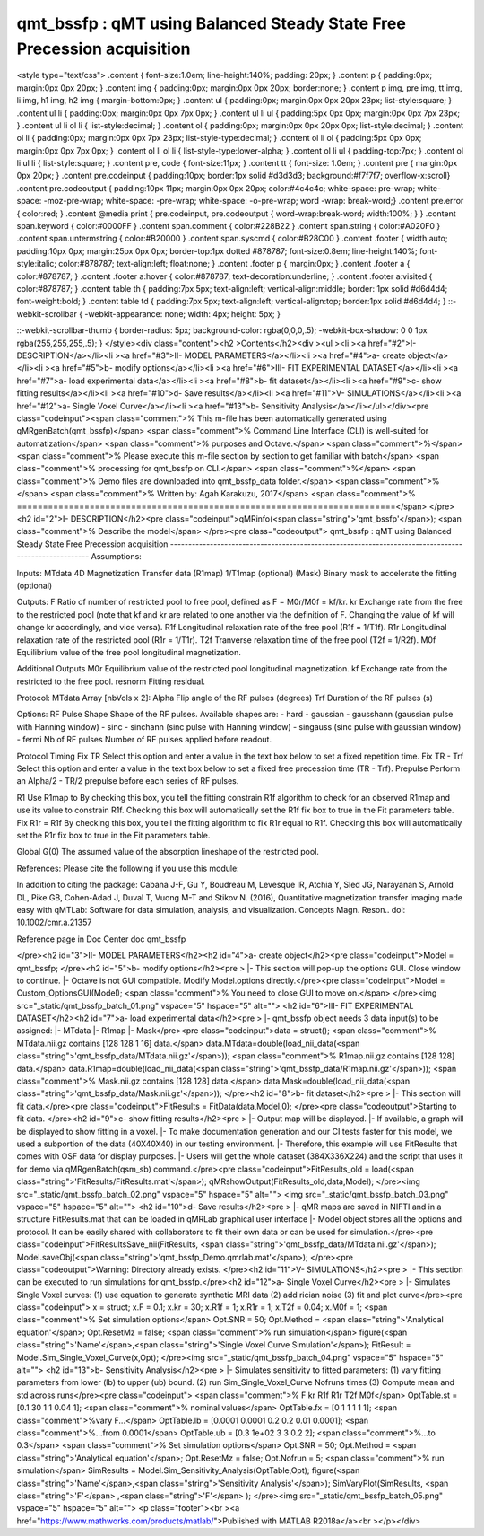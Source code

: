 qmt_bssfp : qMT using Balanced Steady State Free Precession acquisition
=======================================================================

.. image:: https://mybinder.org/badge_logo.svg
 :target: https://mybinder.org/v2/gh/qMRLab/doc_notebooks/master?filepath=qmt_bssfp_demo.ipynb
.. raw:: html


<style type="text/css">
.content { font-size:1.0em; line-height:140%; padding: 20px; }
.content p { padding:0px; margin:0px 0px 20px; }
.content img { padding:0px; margin:0px 0px 20px; border:none; }
.content p img, pre img, tt img, li img, h1 img, h2 img { margin-bottom:0px; }
.content ul { padding:0px; margin:0px 0px 20px 23px; list-style:square; }
.content ul li { padding:0px; margin:0px 0px 7px 0px; }
.content ul li ul { padding:5px 0px 0px; margin:0px 0px 7px 23px; }
.content ul li ol li { list-style:decimal; }
.content ol { padding:0px; margin:0px 0px 20px 0px; list-style:decimal; }
.content ol li { padding:0px; margin:0px 0px 7px 23px; list-style-type:decimal; }
.content ol li ol { padding:5px 0px 0px; margin:0px 0px 7px 0px; }
.content ol li ol li { list-style-type:lower-alpha; }
.content ol li ul { padding-top:7px; }
.content ol li ul li { list-style:square; }
.content pre, code { font-size:11px; }
.content tt { font-size: 1.0em; }
.content pre { margin:0px 0px 20px; }
.content pre.codeinput { padding:10px; border:1px solid #d3d3d3; background:#f7f7f7; overflow-x:scroll}
.content pre.codeoutput { padding:10px 11px; margin:0px 0px 20px; color:#4c4c4c; white-space: pre-wrap; white-space: -moz-pre-wrap; white-space: -pre-wrap; white-space: -o-pre-wrap; word -wrap: break-word;}
.content pre.error { color:red; }
.content @media print { pre.codeinput, pre.codeoutput { word-wrap:break-word; width:100%; } }
.content span.keyword { color:#0000FF }
.content span.comment { color:#228B22 }
.content span.string { color:#A020F0 }
.content span.untermstring { color:#B20000 }
.content span.syscmd { color:#B28C00 }
.content .footer { width:auto; padding:10px 0px; margin:25px 0px 0px; border-top:1px dotted #878787; font-size:0.8em; line-height:140%; font-style:italic; color:#878787; text-align:left; float:none; }
.content .footer p { margin:0px; }
.content .footer a { color:#878787; }
.content .footer a:hover { color:#878787; text-decoration:underline; }
.content .footer a:visited { color:#878787; }
.content table th { padding:7px 5px; text-align:left; vertical-align:middle; border: 1px solid #d6d4d4; font-weight:bold; }
.content table td { padding:7px 5px; text-align:left; vertical-align:top; border:1px solid #d6d4d4; }
::-webkit-scrollbar {
-webkit-appearance: none;
width: 4px;
height: 5px;
}

::-webkit-scrollbar-thumb {
border-radius: 5px;
background-color: rgba(0,0,0,.5);
-webkit-box-shadow: 0 0 1px rgba(255,255,255,.5);
}
</style><div class="content"><h2 >Contents</h2><div ><ul ><li ><a href="#2">I- DESCRIPTION</a></li><li ><a href="#3">II- MODEL PARAMETERS</a></li><li ><a href="#4">a- create object</a></li><li ><a href="#5">b- modify options</a></li><li ><a href="#6">III- FIT EXPERIMENTAL DATASET</a></li><li ><a href="#7">a- load experimental data</a></li><li ><a href="#8">b- fit dataset</a></li><li ><a href="#9">c- show fitting results</a></li><li ><a href="#10">d- Save results</a></li><li ><a href="#11">V- SIMULATIONS</a></li><li ><a href="#12">a- Single Voxel Curve</a></li><li ><a href="#13">b- Sensitivity Analysis</a></li></ul></div><pre class="codeinput"><span class="comment">% This m-file has been automatically generated using qMRgenBatch(qmt_bssfp)</span>
<span class="comment">% Command Line Interface (CLI) is well-suited for automatization</span>
<span class="comment">% purposes and Octave.</span>
<span class="comment">%</span>
<span class="comment">% Please execute this m-file section by section to get familiar with batch</span>
<span class="comment">% processing for qmt_bssfp on CLI.</span>
<span class="comment">%</span>
<span class="comment">% Demo files are downloaded into qmt_bssfp_data folder.</span>
<span class="comment">%</span>
<span class="comment">% Written by: Agah Karakuzu, 2017</span>
<span class="comment">% =========================================================================</span>
</pre><h2 id="2">I- DESCRIPTION</h2><pre class="codeinput">qMRinfo(<span class="string">'qmt_bssfp'</span>); <span class="comment">% Describe the model</span>
</pre><pre class="codeoutput">  qmt_bssfp : qMT using Balanced Steady State Free Precession acquisition
-----------------------------------------------------------------------------------------------------
Assumptions:

Inputs:
MTdata        4D Magnetization Transfer data
(R1map)       1/T1map (optional)
(Mask)        Binary mask to accelerate the fitting (optional)

Outputs:
F         Ratio of number of restricted pool to free pool, defined
as F = M0r/M0f = kf/kr.
kr        Exchange rate from the free to the restricted pool
(note that kf and kr are related to one another via the
definition of F. Changing the value of kf will change kr
accordingly, and vice versa).
R1f       Longitudinal relaxation rate of the free pool
(R1f = 1/T1f).
R1r       Longitudinal relaxation rate of the restricted pool
(R1r = 1/T1r).
T2f       Tranverse relaxation time of the free pool (T2f = 1/R2f).
M0f       Equilibrium value of the free pool longitudinal
magnetization.

Additional Outputs
M0r       Equilibrium value of the restricted pool longitudinal
magnetization.
kf        Exchange rate from the restricted to the free pool.
resnorm   Fitting residual.

Protocol:
MTdata      Array [nbVols x 2]:
Alpha   Flip angle of the RF pulses (degrees)
Trf     Duration of the RF pulses (s)

Options:
RF Pulse
Shape           Shape of the RF pulses.
Available shapes are:
- hard
- gaussian
- gausshann (gaussian pulse with Hanning window)
- sinc
- sinchann (sinc pulse with Hanning window)
- singauss (sinc pulse with gaussian window)
- fermi
Nb of RF pulses Number of RF pulses applied before readout.

Protocol Timing
Fix TR          Select this option and enter a value in the text
box below to set a fixed repetition time.
Fix TR - Trf	Select this option and enter a value in the text
box below to set a fixed free precession time
(TR - Trf).
Prepulse      Perform an Alpha/2 - TR/2 prepulse before each
series of RF pulses.

R1
Use R1map to      By checking this box, you tell the fitting
constrain R1f   algorithm to check for an observed R1map and use
its value to constrain R1f. Checking this box
will automatically set the R1f fix box to true in
the Fit parameters table.
Fix R1r = R1f     By checking this box, you tell the fitting
algorithm to fix R1r equal to R1f. Checking this
box will automatically set the R1r fix box to
true in the Fit parameters table.

Global
G(0)              The assumed value of the absorption lineshape of
the restricted pool.

References:
Please cite the following if you use this module:

In addition to citing the package:
Cabana J-F, Gu Y, Boudreau M, Levesque IR, Atchia Y, Sled JG, Narayanan S, Arnold DL, Pike GB, Cohen-Adad J, Duval T, Vuong M-T and Stikov N. (2016), Quantitative magnetization transfer imaging made easy with qMTLab: Software for data simulation, analysis, and visualization. Concepts Magn. Reson.. doi: 10.1002/cmr.a.21357


Reference page in Doc Center
doc qmt_bssfp


</pre><h2 id="3">II- MODEL PARAMETERS</h2><h2 id="4">a- create object</h2><pre class="codeinput">Model = qmt_bssfp;
</pre><h2 id="5">b- modify options</h2><pre >         |- This section will pop-up the options GUI. Close window to continue.
|- Octave is not GUI compatible. Modify Model.options directly.</pre><pre class="codeinput">Model = Custom_OptionsGUI(Model); <span class="comment">% You need to close GUI to move on.</span>
</pre><img src="_static/qmt_bssfp_batch_01.png" vspace="5" hspace="5" alt=""> <h2 id="6">III- FIT EXPERIMENTAL DATASET</h2><h2 id="7">a- load experimental data</h2><pre >         |- qmt_bssfp object needs 3 data input(s) to be assigned:
|-   MTdata
|-   R1map
|-   Mask</pre><pre class="codeinput">data = struct();
<span class="comment">% MTdata.nii.gz contains [128  128    1   16] data.</span>
data.MTdata=double(load_nii_data(<span class="string">'qmt_bssfp_data/MTdata.nii.gz'</span>));
<span class="comment">% R1map.nii.gz contains [128  128] data.</span>
data.R1map=double(load_nii_data(<span class="string">'qmt_bssfp_data/R1map.nii.gz'</span>));
<span class="comment">% Mask.nii.gz contains [128  128] data.</span>
data.Mask=double(load_nii_data(<span class="string">'qmt_bssfp_data/Mask.nii.gz'</span>));
</pre><h2 id="8">b- fit dataset</h2><pre >           |- This section will fit data.</pre><pre class="codeinput">FitResults = FitData(data,Model,0);
</pre><pre class="codeoutput">Starting to fit data.
</pre><h2 id="9">c- show fitting results</h2><pre >         |- Output map will be displayed.
|- If available, a graph will be displayed to show fitting in a voxel.
|- To make documentation generation and our CI tests faster for this model,
we used a subportion of the data (40X40X40) in our testing environment.
|- Therefore, this example will use FitResults that comes with OSF data for display purposes.
|- Users will get the whole dataset (384X336X224) and the script that uses it for demo
via qMRgenBatch(qsm_sb) command.</pre><pre class="codeinput">FitResults_old = load(<span class="string">'FitResults/FitResults.mat'</span>);
qMRshowOutput(FitResults_old,data,Model);
</pre><img src="_static/qmt_bssfp_batch_02.png" vspace="5" hspace="5" alt=""> <img src="_static/qmt_bssfp_batch_03.png" vspace="5" hspace="5" alt=""> <h2 id="10">d- Save results</h2><pre >         |-  qMR maps are saved in NIFTI and in a structure FitResults.mat
that can be loaded in qMRLab graphical user interface
|-  Model object stores all the options and protocol.
It can be easily shared with collaborators to fit their
own data or can be used for simulation.</pre><pre class="codeinput">FitResultsSave_nii(FitResults, <span class="string">'qmt_bssfp_data/MTdata.nii.gz'</span>);
Model.saveObj(<span class="string">'qmt_bssfp_Demo.qmrlab.mat'</span>);
</pre><pre class="codeoutput">Warning: Directory already exists. 
</pre><h2 id="11">V- SIMULATIONS</h2><pre >   |- This section can be executed to run simulations for qmt_bssfp.</pre><h2 id="12">a- Single Voxel Curve</h2><pre >         |- Simulates Single Voxel curves:
(1) use equation to generate synthetic MRI data
(2) add rician noise
(3) fit and plot curve</pre><pre class="codeinput">      x = struct;
x.F = 0.1;
x.kr = 30;
x.R1f = 1;
x.R1r = 1;
x.T2f = 0.04;
x.M0f = 1;
<span class="comment">% Set simulation options</span>
Opt.SNR = 50;
Opt.Method = <span class="string">'Analytical equation'</span>;
Opt.ResetMz = false;
<span class="comment">% run simulation</span>
figure(<span class="string">'Name'</span>,<span class="string">'Single Voxel Curve Simulation'</span>);
FitResult = Model.Sim_Single_Voxel_Curve(x,Opt);
</pre><img src="_static/qmt_bssfp_batch_04.png" vspace="5" hspace="5" alt=""> <h2 id="13">b- Sensitivity Analysis</h2><pre >         |-    Simulates sensitivity to fitted parameters:
(1) vary fitting parameters from lower (lb) to upper (ub) bound.
(2) run Sim_Single_Voxel_Curve Nofruns times
(3) Compute mean and std across runs</pre><pre class="codeinput">      <span class="comment">%              F             kr            R1f           R1r           T2f           M0f</span>
OptTable.st = [0.1           30            1             1             0.04          1]; <span class="comment">% nominal values</span>
OptTable.fx = [0             1             1             1             1             1]; <span class="comment">%vary F...</span>
OptTable.lb = [0.0001        0.0001        0.2           0.2           0.01          0.0001]; <span class="comment">%...from 0.0001</span>
OptTable.ub = [0.3           1e+02         3             3             0.2           2]; <span class="comment">%...to 0.3</span>
<span class="comment">% Set simulation options</span>
Opt.SNR = 50;
Opt.Method = <span class="string">'Analytical equation'</span>;
Opt.ResetMz = false;
Opt.Nofrun = 5;
<span class="comment">% run simulation</span>
SimResults = Model.Sim_Sensitivity_Analysis(OptTable,Opt);
figure(<span class="string">'Name'</span>,<span class="string">'Sensitivity Analysis'</span>);
SimVaryPlot(SimResults, <span class="string">'F'</span> ,<span class="string">'F'</span> );
</pre><img src="_static/qmt_bssfp_batch_05.png" vspace="5" hspace="5" alt=""> <p class="footer"><br ><a href="https://www.mathworks.com/products/matlab/">Published with MATLAB R2018a</a><br ></p></div>
